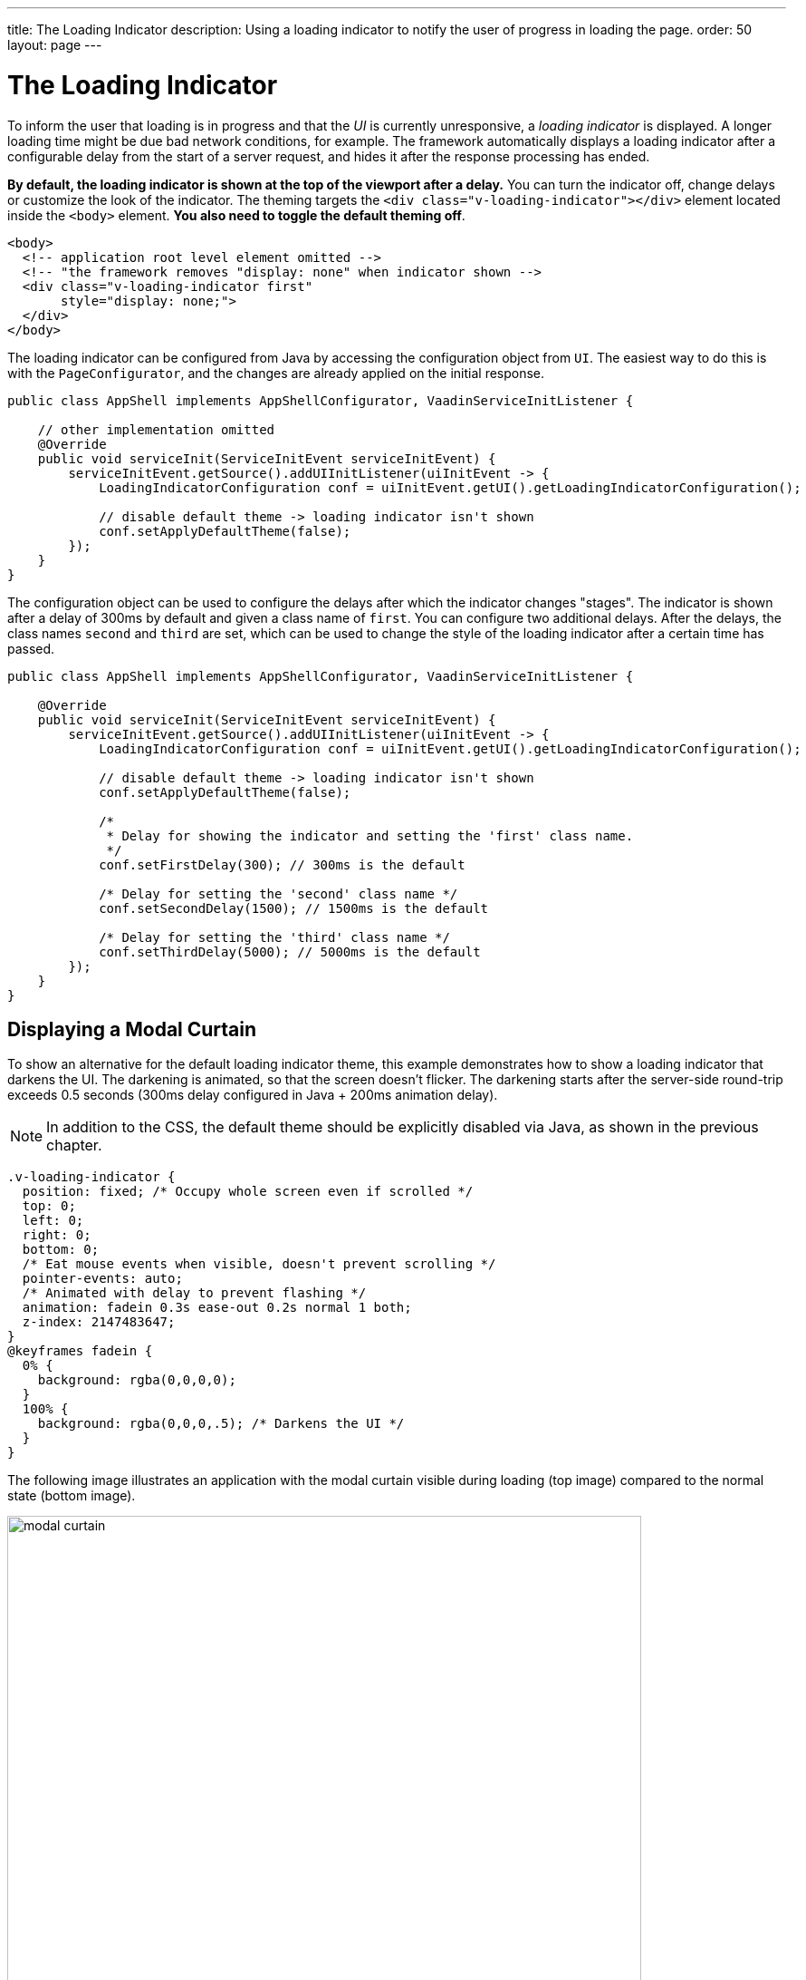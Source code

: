 ---
title: The Loading Indicator
description: Using a loading indicator to notify the user of progress in loading the page.
order: 50
layout: page
---

= The Loading Indicator

To inform the user that loading is in progress and that the _UI_ is currently unresponsive, a _loading indicator_ is displayed.
A longer loading time might be due bad network conditions, for example.
The framework automatically displays a loading indicator after a configurable delay from the start of a server request, and hides it after the response processing has ended.

*By default, the loading indicator is shown at the top of the viewport after a delay.*
You can turn the indicator off, change delays or customize the look of the indicator.
The theming targets the `<div class="v-loading-indicator"></div>`
element located inside the `<body>` element.
*You also need to toggle the default theming off*.

[source,html]
----
<body>
  <!-- application root level element omitted -->
  <!-- "the framework removes "display: none" when indicator shown -->
  <div class="v-loading-indicator first"
       style="display: none;">
  </div>
</body>
----

The loading indicator can be configured from Java by accessing the configuration object from [classname]`UI`.
The easiest way to do this is with the [classname]`PageConfigurator`, and the changes are already applied on the initial response.

[source,java]
----
public class AppShell implements AppShellConfigurator, VaadinServiceInitListener {

    // other implementation omitted
    @Override
    public void serviceInit(ServiceInitEvent serviceInitEvent) {
        serviceInitEvent.getSource().addUIInitListener(uiInitEvent -> {
            LoadingIndicatorConfiguration conf = uiInitEvent.getUI().getLoadingIndicatorConfiguration();

            // disable default theme -> loading indicator isn't shown
            conf.setApplyDefaultTheme(false);
        });
    }
}
----

The configuration object can be used to configure the delays after which the indicator changes "stages".
The indicator is shown after a delay of 300ms by default and given a class name of `first`.
You can configure two additional delays.
After the delays, the class names `second` and `third` are set, which can be used to change the style of the loading indicator after a certain time has passed.

[source,java]
----
public class AppShell implements AppShellConfigurator, VaadinServiceInitListener {

    @Override
    public void serviceInit(ServiceInitEvent serviceInitEvent) {
        serviceInitEvent.getSource().addUIInitListener(uiInitEvent -> {
            LoadingIndicatorConfiguration conf = uiInitEvent.getUI().getLoadingIndicatorConfiguration();

            // disable default theme -> loading indicator isn't shown
            conf.setApplyDefaultTheme(false);

            /*
             * Delay for showing the indicator and setting the 'first' class name.
             */
            conf.setFirstDelay(300); // 300ms is the default

            /* Delay for setting the 'second' class name */
            conf.setSecondDelay(1500); // 1500ms is the default

            /* Delay for setting the 'third' class name */
            conf.setThirdDelay(5000); // 5000ms is the default
        });
    }
}
----


== Displaying a Modal Curtain

To show an alternative for the default loading indicator theme, this example demonstrates how to show a loading indicator that darkens the UI.
The darkening is animated, so that the screen doesn't flicker.
The darkening starts after the server-side round-trip exceeds 0.5 seconds (300ms delay configured in Java + 200ms animation delay).

[NOTE]
In addition to the CSS, the default theme should be explicitly disabled via Java, as shown in the previous chapter.

[source,css]
----
.v-loading-indicator {
  position: fixed; /* Occupy whole screen even if scrolled */
  top: 0;
  left: 0;
  right: 0;
  bottom: 0;
  /* Eat mouse events when visible, doesn't prevent scrolling */
  pointer-events: auto;
  /* Animated with delay to prevent flashing */
  animation: fadein 0.3s ease-out 0.2s normal 1 both;
  z-index: 2147483647;
}
@keyframes fadein {
  0% {
    background: rgba(0,0,0,0);
  }
  100% {
    background: rgba(0,0,0,.5); /* Darkens the UI */
  }
}
----

The following image illustrates an application with the modal curtain visible during loading (top image) compared to the normal state (bottom image).

image:images/modal_curtain.png[modal curtain,700,700]

== Displaying a Changing Loading Indicator

Once the loading indicator is displayed, it gets the class name `first`. After
the second and third configurable delays, it gets the class names `second` and the `third` respectively.
You can use these class names in your styling to allow the appearance to reflect the length of time the user has been waiting.

The following style snippet demonstrates how to create an animation that changes
color while the user is waiting.

[NOTE]
In addition to the CSS, the default theme should be explicitly disabled via Java.

[source,css]
----
.v-loading-indicator {
  position: fixed;
  top: 0;
  left: 0;
  right: 0;
  bottom: 0;
  pointer-events: auto;
  z-index: 2147483647;
}
.v-loading-indicator:before {
  width: 76px;
  height: 76px;

  position: absolute;
  top: 50%;
  left: 50%;

  margin: -38px 0 0 -38px;

  border-radius: 100%;
  animation: bouncedelay 1.2s infinite 0.4s ease-in-out both;
  content: "";
}

.v-loading-indicator.first:before {
  background-color: skyblue;
}

.v-loading-indicator.second:before {
  background-color: salmon;
}

.v-loading-indicator.third:before {
  background-color: red;
}

@keyframes bouncedelay {
  0%, 80%, 100% {
    transform: scale(0);
  } 40% {
    transform: scale(1.0);
  }
}
----


[discussion-id]`6C6BB934-E210-45D7-9BF2-6FDACF7E7891`
